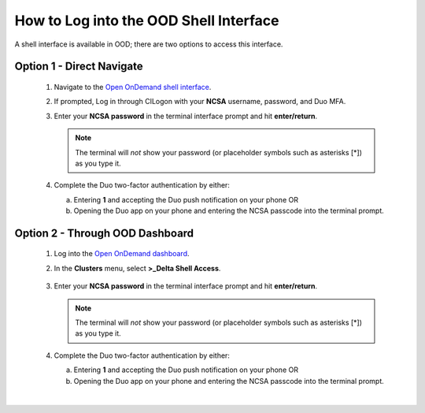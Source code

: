 .. _ood-shell-interface:

How to Log into the OOD Shell Interface
========================================

A shell interface is available in OOD; there are two options to access this interface.

Option 1 - Direct Navigate
---------------------------

   #. Navigate to the `Open OnDemand shell interface <https://openondemand.delta.ncsa.illinois.edu/pun/sys/shell/ssh/dt-login>`_.
   #. If prompted, Log in through CILogon with your **NCSA** username, password, and Duo MFA.
   #. Enter your **NCSA password** in the terminal interface prompt and hit **enter/return**. 

      .. note::
         The terminal will *not* show your password (or placeholder symbols such as asterisks [*]) as you type it.

      ..  figure:: ../images/accessing/Delta_OOD_terminal.png
          :alt: Terminal with a command prompt that ends in "csteffen@dt-login's password:"

   #. Complete the Duo two-factor authentication by either:

      a. Entering **1** and accepting the Duo push notification on your phone OR 
      b. Opening the Duo app on your phone and entering the NCSA passcode into the terminal prompt.

Option 2 - Through OOD Dashboard
-----------------------------------

   #. Log into the `Open OnDemand dashboard <https://openondemand.delta.ncsa.illinois.edu/>`_.
   #. In the **Clusters** menu, select **>_Delta Shell Access**.

      .. figure:: ../images/accessing/open-ondemand-clusters-menu.png
         :alt: Open OnDemand interface showing the ">_Delta Shell Access" option in the "Clusters" menu.

   #. Enter your **NCSA password** in the terminal interface prompt and hit **enter/return**. 
      
      .. note::
         The terminal will *not* show your password (or placeholder symbols such as asterisks [*]) as you type it.

      ..  figure:: ../images/accessing/Delta_OOD_terminal.png
          :alt: Terminal with a command prompt that ends in "csteffen@dt-login's password:"

   #. Complete the Duo two-factor authentication by either:

      a. Entering **1** and accepting the Duo push notification on your phone OR 
      b. Opening the Duo app on your phone and entering the NCSA passcode into the terminal prompt.

|
